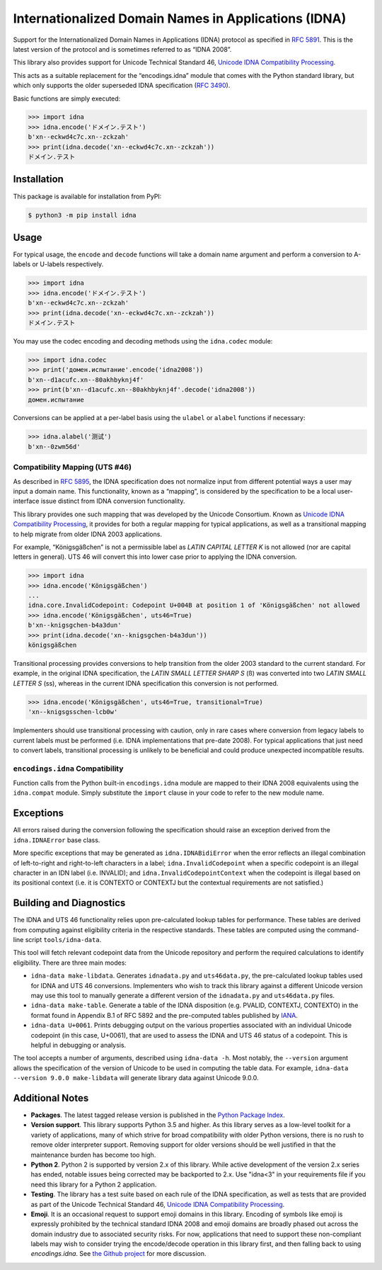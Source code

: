 Internationalized Domain Names in Applications (IDNA)
=====================================================

Support for the Internationalized Domain Names in
Applications (IDNA) protocol as specified in `RFC 5891
<https://tools.ietf.org/html/rfc5891>`_. This is the latest version of
the protocol and is sometimes referred to as “IDNA 2008”.

This library also provides support for Unicode Technical
Standard 46, `Unicode IDNA Compatibility Processing
<https://unicode.org/reports/tr46/>`_.

This acts as a suitable replacement for the “encodings.idna”
module that comes with the Python standard library, but which
only supports the older superseded IDNA specification (`RFC 3490
<https://tools.ietf.org/html/rfc3490>`_).

Basic functions are simply executed:

.. code-block:: pycon

    >>> import idna
    >>> idna.encode('ドメイン.テスト')
    b'xn--eckwd4c7c.xn--zckzah'
    >>> print(idna.decode('xn--eckwd4c7c.xn--zckzah'))
    ドメイン.テスト


Installation
------------

This package is available for installation from PyPI:

.. code-block:: bash

    $ python3 -m pip install idna


Usage
-----

For typical usage, the ``encode`` and ``decode`` functions will take a
domain name argument and perform a conversion to A-labels or U-labels
respectively.

.. code-block:: pycon

    >>> import idna
    >>> idna.encode('ドメイン.テスト')
    b'xn--eckwd4c7c.xn--zckzah'
    >>> print(idna.decode('xn--eckwd4c7c.xn--zckzah'))
    ドメイン.テスト

You may use the codec encoding and decoding methods using the
``idna.codec`` module:

.. code-block:: pycon

    >>> import idna.codec
    >>> print('домен.испытание'.encode('idna2008'))
    b'xn--d1acufc.xn--80akhbyknj4f'
    >>> print(b'xn--d1acufc.xn--80akhbyknj4f'.decode('idna2008'))
    домен.испытание

Conversions can be applied at a per-label basis using the ``ulabel`` or
``alabel`` functions if necessary:

.. code-block:: pycon

    >>> idna.alabel('测试')
    b'xn--0zwm56d'

Compatibility Mapping (UTS #46)
+++++++++++++++++++++++++++++++

As described in `RFC 5895 <https://tools.ietf.org/html/rfc5895>`_, the
IDNA specification does not normalize input from different potential
ways a user may input a domain name. This functionality, known as
a “mapping”, is considered by the specification to be a local
user-interface issue distinct from IDNA conversion functionality.

This library provides one such mapping that was developed by the
Unicode Consortium. Known as `Unicode IDNA Compatibility Processing
<https://unicode.org/reports/tr46/>`_, it provides for both a regular
mapping for typical applications, as well as a transitional mapping to
help migrate from older IDNA 2003 applications.

For example, “Königsgäßchen” is not a permissible label as *LATIN
CAPITAL LETTER K* is not allowed (nor are capital letters in general).
UTS 46 will convert this into lower case prior to applying the IDNA
conversion.

.. code-block:: pycon

    >>> import idna
    >>> idna.encode('Königsgäßchen')
    ...
    idna.core.InvalidCodepoint: Codepoint U+004B at position 1 of 'Königsgäßchen' not allowed
    >>> idna.encode('Königsgäßchen', uts46=True)
    b'xn--knigsgchen-b4a3dun'
    >>> print(idna.decode('xn--knigsgchen-b4a3dun'))
    königsgäßchen

Transitional processing provides conversions to help transition from
the older 2003 standard to the current standard. For example, in the
original IDNA specification, the *LATIN SMALL LETTER SHARP S* (ß) was
converted into two *LATIN SMALL LETTER S* (ss), whereas in the current
IDNA specification this conversion is not performed.

.. code-block:: pycon

    >>> idna.encode('Königsgäßchen', uts46=True, transitional=True)
    'xn--knigsgsschen-lcb0w'

Implementers should use transitional processing with caution, only in
rare cases where conversion from legacy labels to current labels must be
performed (i.e. IDNA implementations that pre-date 2008). For typical
applications that just need to convert labels, transitional processing
is unlikely to be beneficial and could produce unexpected incompatible
results.

``encodings.idna`` Compatibility
++++++++++++++++++++++++++++++++

Function calls from the Python built-in ``encodings.idna`` module are
mapped to their IDNA 2008 equivalents using the ``idna.compat`` module.
Simply substitute the ``import`` clause in your code to refer to the new
module name.

Exceptions
----------

All errors raised during the conversion following the specification
should raise an exception derived from the ``idna.IDNAError`` base
class.

More specific exceptions that may be generated as ``idna.IDNABidiError``
when the error reflects an illegal combination of left-to-right and
right-to-left characters in a label; ``idna.InvalidCodepoint`` when
a specific codepoint is an illegal character in an IDN label (i.e.
INVALID); and ``idna.InvalidCodepointContext`` when the codepoint is
illegal based on its positional context (i.e. it is CONTEXTO or CONTEXTJ
but the contextual requirements are not satisfied.)

Building and Diagnostics
------------------------

The IDNA and UTS 46 functionality relies upon pre-calculated lookup
tables for performance. These tables are derived from computing against
eligibility criteria in the respective standards. These tables are
computed using the command-line script ``tools/idna-data``.

This tool will fetch relevant codepoint data from the Unicode repository
and perform the required calculations to identify eligibility. There are
three main modes:

* ``idna-data make-libdata``. Generates ``idnadata.py`` and
  ``uts46data.py``, the pre-calculated lookup tables used for IDNA and
  UTS 46 conversions. Implementers who wish to track this library against
  a different Unicode version may use this tool to manually generate a
  different version of the ``idnadata.py`` and ``uts46data.py`` files.

* ``idna-data make-table``. Generate a table of the IDNA disposition
  (e.g. PVALID, CONTEXTJ, CONTEXTO) in the format found in Appendix
  B.1 of RFC 5892 and the pre-computed tables published by `IANA
  <https://www.iana.org/>`_.

* ``idna-data U+0061``. Prints debugging output on the various
  properties associated with an individual Unicode codepoint (in this
  case, U+0061), that are used to assess the IDNA and UTS 46 status of a
  codepoint. This is helpful in debugging or analysis.

The tool accepts a number of arguments, described using ``idna-data
-h``. Most notably, the ``--version`` argument allows the specification
of the version of Unicode to be used in computing the table data. For
example, ``idna-data --version 9.0.0 make-libdata`` will generate
library data against Unicode 9.0.0.


Additional Notes
----------------

* **Packages**. The latest tagged release version is published in the
  `Python Package Index <https://pypi.org/project/idna/>`_.

* **Version support**. This library supports Python 3.5 and higher.
  As this library serves as a low-level toolkit for a variety of
  applications, many of which strive for broad compatibility with older
  Python versions, there is no rush to remove older interpreter support.
  Removing support for older versions should be well justified in that the
  maintenance burden has become too high.

* **Python 2**. Python 2 is supported by version 2.x of this library.
  While active development of the version 2.x series has ended, notable
  issues being corrected may be backported to 2.x. Use "idna<3" in your
  requirements file if you need this library for a Python 2 application.

* **Testing**. The library has a test suite based on each rule of the
  IDNA specification, as well as tests that are provided as part of the
  Unicode Technical Standard 46, `Unicode IDNA Compatibility Processing
  <https://unicode.org/reports/tr46/>`_.

* **Emoji**. It is an occasional request to support emoji domains in
  this library. Encoding of symbols like emoji is expressly prohibited by
  the technical standard IDNA 2008 and emoji domains are broadly phased
  out across the domain industry due to associated security risks. For
  now, applications that need to support these non-compliant labels
  may wish to consider trying the encode/decode operation in this library
  first, and then falling back to using `encodings.idna`. See `the Github
  project <https://github.com/kjd/idna/issues/18>`_ for more discussion.
